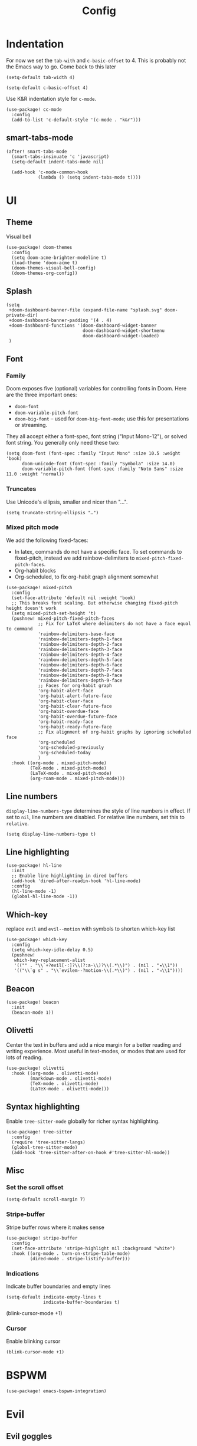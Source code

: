 #+TITLE: Config

* Indentation
For now we set the ~tab-with~ and ~c-basic-offset~ to 4.
This is probably not the Emacs way to go. Come back to this later

#+begin_src elisp
(setq-default tab-width 4)
#+end_src

#+begin_src elisp
(setq-default c-basic-offset 4)
#+end_src

Use K&R indentation style for ~c-mode~.
#+begin_src elisp
(use-package! cc-mode
  :config
  (add-to-list 'c-default-style '(c-mode . "k&r")))
#+end_src

** smart-tabs-mode
#+begin_src elisp
(after! smart-tabs-mode
  (smart-tabs-insinuate 'c 'javascript)
  (setq-default indent-tabs-mode nil)

  (add-hook 'c-mode-common-hook
            (lambda () (setq indent-tabs-mode t))))
#+end_src

* UI
** Theme
Visual bell
#+begin_src elisp
(use-package! doom-themes
  :config
  (setq doom-acme-brighter-modeline t)
  (load-theme 'doom-acme t)
  (doom-themes-visual-bell-config)
  (doom-themes-org-config))
#+end_src

** Splash
#+begin_src elisp
(setq
 +doom-dashboard-banner-file (expand-file-name "splash.svg" doom-private-dir)
 +doom-dashboard-banner-padding '(4 . 4)
 +doom-dashboard-functions '(doom-dashboard-widget-banner
                             doom-dashboard-widget-shortmenu
                             doom-dashboard-widget-loaded)
 )
#+end_src

** Font
*** Family
Doom exposes five (optional) variables for controlling fonts in Doom. Here are the three important ones:
+ ~doom-font~
+ ~doom-variable-pitch-font~
+ ~doom-big-font~ -- used for ~doom-big-font-mode~; use this for presentations or streaming.

They all accept either a font-spec, font string ("Input Mono-12"), or solved font string. You generally only need these two:
#+begin_src elisp
(setq doom-font (font-spec :family "Input Mono" :size 10.5 :weight 'book)
      doom-unicode-font (font-spec :family "Symbola" :size 14.0)
      doom-variable-pitch-font (font-spec :family "Noto Sans" :size 11.0 :weight 'normal))
#+end_src

*** Truncates
Use Unicode's ellipsis, smaller and nicer than "...".
#+begin_src elisp
(setq truncate-string-ellipsis "…")
#+end_src

*** Mixed pitch mode
We add the following fixed-faces:
- In latex, commands do not have a specific face. To set commands to fixed-pitch, instead we add rainbow-delimiters to ~mixed-pitch-fixed-pitch-faces~.
- Org-habit blocks
- Org-scheduled, to fix org-habit graph alignment somewhat
#+begin_src elisp
(use-package! mixed-pitch
  :config
  (set-face-attribute 'default nil :weight 'book)
  ;; This breaks font scaling. But otherwise changing fixed-pitch height doesn't work
  (setq mixed-pitch-set-height 't)
  (pushnew! mixed-pitch-fixed-pitch-faces
            ;; Fix for LaTeX where delimiters do not have a face equal to command
            'rainbow-delimiters-base-face
            'rainbow-delimiters-depth-1-face
            'rainbow-delimiters-depth-2-face
            'rainbow-delimiters-depth-3-face
            'rainbow-delimiters-depth-4-face
            'rainbow-delimiters-depth-5-face
            'rainbow-delimiters-depth-6-face
            'rainbow-delimiters-depth-7-face
            'rainbow-delimiters-depth-8-face
            'rainbow-delimiters-depth-9-face
            ;; Faces for org-habit graph
            'org-habit-alert-face
            'org-habit-alert-future-face
            'org-habit-clear-face
            'org-habit-clear-future-face
            'org-habit-overdue-face
            'org-habit-overdue-future-face
            'org-habit-ready-face
            'org-habit-ready-future-face
            ;; Fix alignment of org-habit graphs by ignoring scheduled face
            'org-scheduled
            'org-scheduled-previously
            'org-scheduled-today
            )
  :hook ((org-mode . mixed-pitch-mode)
         (TeX-mode . mixed-pitch-mode)
         (LaTeX-mode . mixed-pitch-mode)
         (org-roam-mode . mixed-pitch-mode)))
#+end_src

** Line numbers
 ~display-line-numbers-type~ determines the style of line numbers in effect. If set to ~nil~, line numbers are disabled. For relative line numbers, set this to ~relative~.
#+begin_src elisp
(setq display-line-numbers-type t)
#+end_src

** Line highlighting
#+begin_src elisp
(use-package! hl-line
  :init
  ;; Enable line highlighting in dired buffers
  (add-hook 'dired-after-readin-hook 'hl-line-mode)
  :config
  (hl-line-mode -1)
  (global-hl-line-mode -1))
#+end_src

** Which-key
replace ~evil~ and ~evil--motion~ with symbols to shorten which-key list
#+begin_src elisp
(use-package! which-key
  :config
  (setq which-key-idle-delay 0.5)
  (pushnew!
   which-key-replacement-alist
   '(("" . "\\`+?evil[-:]?\\(?:a-\\)?\\(.*\\)") . (nil . "◂\\1"))
   '(("\\`g s" . "\\`evilem--?motion-\\(.*\\)") . (nil . "◃\\1"))))
#+end_src

** Beacon
#+begin_src elisp
(use-package! beacon
  :init
  (beacon-mode 1))
#+end_src

** Olivetti
Center the text in buffers and add a nice margin for a better reading and writing experience. Most useful in text-modes, or modes that are used for lots of reading.
#+begin_src elisp
(use-package! olivetti
  :hook ((org-mode . olivetti-mode)
         (markdown-mode . olivetti-mode)
         (TeX-mode . olivetti-mode)
         (LaTeX-mode . olivetti-mode)))
#+end_src

** Syntax highlighting
Enable ~tree-sitter-mode~ globally for richer syntax highlighting.
#+begin_src elisp
(use-package! tree-sitter
  :config
  (require 'tree-sitter-langs)
  (global-tree-sitter-mode)
  (add-hook 'tree-sitter-after-on-hook #'tree-sitter-hl-mode))
#+end_src

** Misc
*** Set the scroll offset
#+begin_src elisp
(setq-default scroll-margin 7)
#+end_src

*** Stripe-buffer
Stripe buffer rows where it makes sense
#+begin_src elisp
(use-package! stripe-buffer
  :config
  (set-face-attribute 'stripe-highlight nil :background "white")
  :hook ((org-mode . turn-on-stripe-table-mode)
         (dired-mode . stripe-listify-buffer)))
#+end_src

*** Indications
Indicate buffer boundaries and empty lines
#+begin_src elisp
(setq-default indicate-empty-lines t
              indicate-buffer-boundaries t)
#+end_src
(blink-cursor-mode +1)
*** Cursor
Enable blinking cursor
#+begin_src elisp
(blink-cursor-mode +1)
#+end_src

* BSPWM
#+begin_src elisp
(use-package! emacs-bspwm-integration)
#+end_src
* Evil
** Evil goggles
#+begin_src elisp
(use-package! evil-goggles
  :custom
  (evil-goggles-pulse t)
  (evil-goggles-duration 0.1)
  (evil-goggles-enable-delete t)
  (evil-goggles-enable-change t))
#+end_src
** Evil matchit
#+begin_src elisp
(use-package! evil-matchit
  :config
  (global-evil-matchit-mode 1))
#+end_src
** Escape
Bind =C-;= to escape from (almost) everywhere. ~evil-escape~ is a package that provides a function ~evil-escape~ that does exactly this. As I don't like evil-escape-key-sequences, where evil-escape is called after a quick succession of two specific keypresses, inhibit evil-escape itself.
#+begin_src elisp
(use-package! evil-escape
  :config
  (setq evil-escape-inhibit t)
  (global-set-key (kbd "C-;") 'evil-escape))
#+end_src
* Language Server
Disable lsp's lenses for now, as they clutter the buffer too much.
#+begin_src elisp
(use-package! lsp-mode
  :config
  (setq lsp-lens-enable nil))
#+end_src
* LaTeX
Query for master file.
#+begin_src elisp
(after! auctex
  (setq TeX-master nil))
#+end_src

** Preview
Set transparent color to background for latex preview.
Scale down LaTeX previews a bit to match the used font.
#+begin_src elisp
(set-default 'preview-scale-function 0.9)
#+end_src

** Fontify
#+begin_src elisp
(setq font-latex-fontify-script 'multi-level)
#+end_src
** Prettify
Add missing LaTeX prettify sequences.
#+begin_src elisp
(add-hook 'LaTeX-mode-hook
          (lambda ()
                 (push '("\\lnot" . 172) prettify-symbols-alist)
                 (push '("\\not \\in" . ?∉) prettify-symbols-alist)
                 (push '("\\lor" . 8744) prettify-symbols-alist)
                 (push '("\\land" . 8743) prettify-symbols-alist)))
#+end_src

* Completion
** Company
#+begin_src elisp
(use-package! company
  :config
  (setq company-idle-delay 0)
  (setq company-minimum-prefix-length 1)
  ;; Disable tab bound to `company-complete-common-or-cycle' as it clashes with yasnippet.
  ;; TODO: find a replacement binding for complete-common at least as this is useful.
  (define-key company-active-map (kbd "<tab>") nil)
  )
#+end_src

We set the company-box icons explicitly because they are not set by the company module of doom for some reason, even when =+childframe= is set.
#+begin_src elisp
(use-package! company-box
  :config
  (setq
   company-box-icons-all-the-icons
   (let ((all-the-icons-scale-factor 0.8))
     `((Unknown       . ,(all-the-icons-material "find_in_page"             :face 'all-the-icons-purple))
       (Text          . ,(all-the-icons-material "text_fields"              :face 'all-the-icons-green))
       (Method        . ,(all-the-icons-material "functions"                :face 'all-the-icons-red))
       (Function      . ,(all-the-icons-material "functions"                :face 'all-the-icons-red))
       (Constructor   . ,(all-the-icons-material "functions"                :face 'all-the-icons-red))
       (Field         . ,(all-the-icons-material "functions"                :face 'all-the-icons-red))
       (Variable      . ,(all-the-icons-material "adjust"                   :face 'all-the-icons-blue))
       (Class         . ,(all-the-icons-material "class"                    :face 'all-the-icons-red))
       (Interface     . ,(all-the-icons-material "settings_input_component" :face 'all-the-icons-red))
       (Module        . ,(all-the-icons-material "view_module"              :face 'all-the-icons-red))
       (Property      . ,(all-the-icons-material "settings"                 :face 'all-the-icons-red))
       (Unit          . ,(all-the-icons-material "straighten"               :face 'all-the-icons-red))
       (Value         . ,(all-the-icons-material "filter_1"                 :face 'all-the-icons-red))
       (Enum          . ,(all-the-icons-material "plus_one"                 :face 'all-the-icons-red))
       (Keyword       . ,(all-the-icons-material "filter_center_focus"      :face 'all-the-icons-red))
       (Snippet       . ,(all-the-icons-material "short_text"               :face 'all-the-icons-red))
       (Color         . ,(all-the-icons-material "color_lens"               :face 'all-the-icons-red))
       (File          . ,(all-the-icons-material "insert_drive_file"        :face 'all-the-icons-red))
       (Reference     . ,(all-the-icons-material "collections_bookmark"     :face 'all-the-icons-red))
       (Folder        . ,(all-the-icons-material "folder"                   :face 'all-the-icons-red))
       (EnumMember    . ,(all-the-icons-material "people"                   :face 'all-the-icons-red))
       (Constant      . ,(all-the-icons-material "pause_circle_filled"      :face 'all-the-icons-red))
       (Struct        . ,(all-the-icons-material "streetview"               :face 'all-the-icons-red))
       (Event         . ,(all-the-icons-material "event"                    :face 'all-the-icons-red))
       (Operator      . ,(all-the-icons-material "control_point"            :face 'all-the-icons-red))
       (TypeParameter . ,(all-the-icons-material "class"                    :face 'all-the-icons-red))
       (Template      . ,(all-the-icons-material "short_text"               :face 'all-the-icons-green))
       (ElispFunction . ,(all-the-icons-material "functions"                :face 'all-the-icons-red))
       (ElispVariable . ,(all-the-icons-material "check_circle"             :face 'all-the-icons-blue))
       (ElispFeature  . ,(all-the-icons-material "stars"                    :face 'all-the-icons-orange))
       (ElispFace     . ,(all-the-icons-material "format_paint"             :face 'all-the-icons-pink)))))
  )

#+end_src

* Org
** General
#+begin_src elisp
(use-package! org
  :init
  (setq org-agenda-custom-commands
        '(("h" "Daily habits"
           ((agenda ""))
           ((org-agenda-show-log t)
            (org-agenda-ndays 7)
            (org-agenda-log-mode-items '(state))
            (org-agenda-skip-function '(org-agenda-skip-entry-if 'notregexp ":DAILY:"))))
          ))
  :config

  (setq org-file-apps '((remote . emacs)
                        (auto-mode . emacs)
                        (directory . emacs)
                        ("\\.mm\\'" . default)
                        ("\\.x?html?\\'" . default)
                        ("\\.pdf\\'" . emacs)))
  (setq org-ellipsis " ⤵")
  (setq org-todo-keywords
   '((sequence "TODO(t)" "WAIT(w)" "IDEA(i)" "NEXT(n)" "|" "DONE(d)" "KILL(k)")
    (sequence "[ ](T)" "[-](S)" "[?](W)" "|" "[X](D)")
    (sequence "|" "OKAY(o)" "YES(y)" "NO(N)")))

  (add-to-list 'org-modules 'org-habit)
  (advice-add 'org-refile :after 'org-save-all-org-buffers)

  ;; Org capture
  (setq org-capture-templates '())
  (add-to-list 'org-capture-templates
               '("m" "Music" entry (file+headline "music.org" "Inbox")
                 "* %^{Artist} - %^{Title}
:PROPERTIES:
:Artist: %\\1
:Title: %\\2
:Genre: %^{Genre}
:File:
:Url:
:Logged: %U
:END:"
                 :prepend t))

  (add-to-list 'org-capture-templates
               '("t" "Personal todo" entry
                (file+headline +org-capture-todo-file "Inbox")
                "* TODO %?\n%i\n%a" :prepend t))

  (add-to-list 'org-capture-templates
               '("n" "Personal notes" entry
                (file+headline +org-capture-notes-file "Inbox")
                "* %u %?\n%i\n%a" :prepend t))

  (add-to-list 'org-capture-templates
               '("j" "Journal" entry
                (file+olp+datetree +org-capture-journal-file)
                "* %U %?\n%i\n%a" :prepend t))

  (add-to-list 'org-capture-templates
               '("J" "Job" entry
                 (file+headline "jobs.org" "Inbox")
                 "* %a :job:\n\n%U %?\n\n%:initial"))

  (add-to-list 'org-capture-templates
               '("w" "Web site" entry
                 (file "")
                 "* %a :website:\n\n%U %?\n\n%:initial"))

  (add-hook 'org-mode-hook (lambda () (display-line-numbers-mode -1)))

  (add-hook! 'org-mode-hook '+org-pretty-mode)

  (setq
   org-agenda-breadcrumbs-separator " ❱ "
   org-agenda-current-time-string "⮜┈┈┈┈┈┈┈┈┈┈┈ now"
   org-agenda-time-grid '((weekly today require-timed)
                          (800 1000 1200 1400 1600 1800 2000)
                          "---" "┈┈┈┈┈┈┈┈┈┈┈┈┈")
   org-agenda-prefix-format '((agenda . "%i %-12:c%?-12t%b% s")
                              (todo . " %i %-12:c")
                              (tags . " %i %-12:c")
                              (search . " %i %-12:c"))
   ;; org-agenda-format-date (lambda (date) (concat (org-agenda-format-date-aligned date) "\n"))
   )

  (setq org-agenda-skip-deadline-prewarning-if-scheduled t)
  (setq org-agenda-skip-scheduled-if-deadline-is-shown 'not-today)

  (custom-set-faces!
    '(org-agenda-date :inherit variable-pitch :height 2.0 :foreground "LightYellow4" :weight normal)
    '(org-agenda-date-today :inherit variable-pitch :height 2.0 :underline t :foreground "black" :slant normal :weight bold)
    '(org-agenda-date-weekend :inherit variable-pitch :height 2.0 :slant italic :weight light :foreground "LightYellow4")
    '(org-scheduled :foreground "black")
    '(org-scheduled-today :foreground "black")
    '(org-time-grid :foreground "#1054AF")
    '(org-todo :box "dim gray" :foreground "#1054AF" :background "white smoke")
    '(org-done :box "dim gray" :strike-through t)
    '(org-headline-done :strike-through t)
    '(org-ellipsis :inherit variable-pitch :foreground "LightYellow4" :underline nil :height .6 :strike-through nil)
    )

  :custom
  ;; If you use `org' and don't want your org files in the default location below,
  ;; change `org-directory'. It must be set before org loads!
  (org-agenda-start-with-log-mode t)
  (org-agenda-tags-column -77)

  (org-directory "~/org/")

  (org-log-done 'time)
  ;; (org-habit-show-habits-only-for-today nil)
  (org-indent-indentation-per-level 1)
  (org-tags-column -77)
  )
#+end_src

** Roam
#+begin_src elisp
(use-package! org-roam
  :config
  (setq org-roam-capture-ref-templates '())
  (add-to-list 'org-roam-capture-ref-templates
               '("r" "ref" plain "%?%:initial\n"
                 :target (file+head "reference/%<%Y%m%d%H%M%S>-${slug}.org" "#+title: ${title}")
                 :unnarrowed t
                 :empty-lines 1
                 ))

  )
#+end_src

#+RESULTS:
: t


#+begin_src elisp
(use-package! websocket
  :after org-roam)

(use-package! org-roam-ui
  :after org-roam
  :config
  (setq org-roam-ui-sync-theme t
        org-roam-ui-follow t
        org-roam-ui-update-on-save t
        org-roam-ui-open-on-start t)

  ;; (setq org-roam-ui-browser-function #'xwidget-webkit-browse-url)
  )
#+end_src

** Agenda
#+begin_src elisp
(use-package! org-super-agenda
  :after org-agenda
  :config
  (setq org-super-agenda-groups
                         '((:name "Today"
                            :time-grid t
                            :order 1)
                           (:name "Next"
                            :todo ("NEXT")
                            :order 2)
                           (:name "Wait"
                            :todo ("WAIT")
                            :order 4)
                           (:name "Done"
                            :todo ("DONE" "KILL")
                            :order 6)
                           (:name "Habits"
                            :habit t
                            :order 5)
                           (:name "Thesis"
                            :auto-category t
                            :order 3)
                           ))

  (custom-set-faces!
    '(org-super-agenda-header :inherit variable-pitch :height 1.5 :weight bold)
    )

  (org-super-agenda-mode 1)

  ;; Fix evil keybindings as org-super-agenda shadows these when point is on header
  (after! evil-org-agenda
    (setq org-super-agenda-header-map evil-org-agenda-mode-map))
  )
#+end_src

** Superstar
#+begin_src elisp
(use-package! org-superstar
  :hook (org-mode . org-superstar-mode)
  :init
  :config
  (setq org-superstar-headline-bullets-list
        '("◉" "●" "○" "◈" "◆" "❖" "▶" "▷"))

  (custom-set-faces!
    '(org-superstar-header-bullet :inherit variable-pitch :height 0.7)
    '(org-superstar-item :height 1.2)
    '(org-superstar-leading :height 1.3)
    )
  )
#+end_src

** Pretty tables
#+begin_src elisp
(use-package! org-pretty-table
  :after (org)
  :config
  (add-hook 'org-mode-hook (lambda () (org-pretty-table-mode))))
#+end_src

** Org appear
#+begin_src elisp

(use-package! org-appear
  :hook (org-mode . org-appear-mode)
  :config
  (setq org-appear-autoemphasis t
        org-appear-autosubmarkers t
        org-appear-autolinks nil)
  ;; for proper first-time setup, `org-appear--set-elements'
  ;; needs to be run after other hooks have acted.
  (run-at-time nil nil #'org-appear--set-elements))

#+end_src

** Org capture
#+begin_src elisp
(use-package! org-protocol-capture-map)
#+end_src

** Org download
#+begin_src elisp
(use-package! org-download
  :config
  (setq-default org-download-image-dir ".attach")
  (setq org-download-method 'directory))
#+end_src

* Checkers
** Spelling
*** Flyspell
Note that we remove the =C-;= binding of ~flyspell-mode-keymap~ as it clashes with evil-escape.
#+begin_src elisp
(setq ispell-dictionary "en")

(defun my/sync-personal-dictionary ()
  ;; Match the current personal dictionary to the dictionary in use.
  (setq ispell-current-personal-dictionary
        (expand-file-name (concat "ispell/" ispell-current-dictionary ".pws")
                          doom-etc-dir))
  ;; For some reason, ispell also errors when the ispell-personal-dictionary does not match the current dictionary.
  (setq ispell-personal-dictionary ispell-current-personal-dictionary)
  (flyspell-buffer))

(use-package! flyspell
  :config
  (add-hook 'ispell-change-dictionary-hook 'my/sync-personal-dictionary)
  ;; (add-hook 'ispell-change-dictionary-hook 'flyspell-buffer)
  (ispell-change-dictionary "en")
  (define-key flyspell-mode-map (kbd "C-;") nil)

  (map! :leader
        :desc "Change dictionary language"
        "l" #'ispell-change-dictionary)

  :hook
  (text-mode . flyspell-mode)
  )
#+end_src

*** langtool
#+begin_src elisp
(use-package langtool-ignore-fonts
  :config
  (add-hook 'LaTeX-mode-hook 'langtool-ignore-fonts-minor-mode)
  (langtool-ignore-fonts-add 'latex-mode  '(font-lock-comment-face
                                            font-latex-math-face font-latex-string-face
                                            font-latex-sedate-face))
  (add-hook 'markdown-mode-hook 'langtool-ignore-fonts-minor-mode)
  (langtool-ignore-fonts-add 'markdown-mode '(markdown-code-face)))
#+end_src

* Mail
#+begin_src elisp
(use-package! mu4e
  :config
  ;; This is set to 't' to avoid mail syncing issues when using mbsync
  (setq mu4e-change-filenames-when-moving t)
  (setq mu4e-maildir "~/mail")

  (setq sendmail-program (executable-find "msmtp")
        send-mail-function #'smtpmail-send-it
        message-sendmail-f-is-evil t
        message-sendmail-extra-arguments '("--read-envelope-from")
        message-send-mail-function #'message-send-mail-with-sendmail)

  ;; Set custom mu4e header faces
  (set-face-foreground 'mu4e-header-face "#CCCCB7")

  (defgroup my-mu4e-header-faces nil
    "My mu4e header faces"
    :prefix "mu4e-header-from-face-"
    :group 'tools)


  (defface mu4e-header-from-face
    '((t :foreground "black"
         :weight bold))
    "mu4e from face"
    :group 'my-mu4e-header-faces)

  (defface mu4e-header-subject-face
    '((t :foreground "dim gray"))
    "mu4e header face"
    :group 'my-mu4e-header-faces)

  (defface mu4e-header-date-face
    '((t :foreground "dim gray"))
    "mu4e date face"
    :group 'my-mu4e-header-faces)

  (defun mu4e~headers-line-apply-flag-face (msg line) line)

  (defun mu4e~headers-field-apply-basic-properties (msg field val width)
    (cl-case field
          (:subject
           (propertize
            (concat
             (mu4e~headers-thread-prefix (mu4e-message-field msg :thread))
             (truncate-string-to-width val 600))
            'face
            (let ((flags (mu4e-message-field msg :flags)))
              (cond
               ((memq 'trashed flags) 'mu4e-trashed-face)
               ((memq 'draft flags) 'mu4e-draft-face)
               ((or (memq 'unread flags) (memq 'new flags))
                'mu4e-unread-face)
               ((memq 'flagged flags) 'mu4e-flagged-face)
               ((memq 'replied flags) 'mu4e-replied-face)
               ((memq 'passed flags) 'mu4e-forwarded-face)
               (t 'mu4e-header-face)))))
          (:thread-subject
           (propertize
            (mu4e~headers-thread-subject msg)
            'face 'mu4e-header-subject-face))
          ((:maildir :path :message-id) val)
          ((:to :from :cc :bcc)
           (propertize
            (mu4e~headers-contact-str val)
            'face 'mu4e-header-from-face))
          (:from-or-to (mu4e~headers-from-or-to msg))
          (:date
           (propertize
            (format-time-string mu4e-headers-date-format val)
            'face 'mu4e-header-date-face))
          (:mailing-list (mu4e~headers-mailing-list val))
          (:human-date
           (propertize
            (mu4e~headers-human-date msg)
            'help-echo (format-time-string
                        mu4e-headers-long-date-format
                        (mu4e-msg-field msg :date))
            'face 'mu4e-header-date-face))
          (:flags
           (propertize (mu4e~headers-flags-str val)
                       'help-echo (format "%S" val)
                       'face 'font-lock-type-face))
          (:tags
           (propertize
            (mapconcat 'identity val ", ")
            'face 'font-lock-builtin-face))
          (:size (mu4e-display-size val))
          (t (mu4e~headers-custom-field msg field)))))


#+end_src

Note that the actual mail accounts are set in ~private.el~.

#+begin_src elisp
(use-package! mu4e-contrib)
#+end_src

** Thread folding
#+begin_src elisp
(use-package! mu4e-thread-folding
  :config
    ; The prefix string is displayed over the header line and it is thus recommended to have an empty field at the start of an header line. Have a look at mu4e-headers-fields.
  (add-to-list 'mu4e-header-info-custom
               '(:empty . (:name "Empty"
                           :shortname ""
                           :function (lambda (msg) "  "))))
  (setq mu4e-headers-fields '((:empty         .    2)
                              ;; (:flags         .    6)
                              (:from          .   22)
                              (:mailing-list  .   10)
                              (:human-date    .   12)
                              (:subject       .   nil))))
#+end_src

* Misc
#+begin_src elisp
(use-package! gnuplot-mode)
#+end_src

* Bib
Requirements: [[https://github.com/jgm/citeproc][citeproc]]

#+begin_src elisp
(use-package! biblio)
#+end_src

Set bibliography directory
#+begin_src elisp
(defvar my/bibs '("~/bib/references.bib"))
#+end_src

#+begin_src elisp
(use-package! citar
  :config
  (setq citar-symbols
        `((file . (,(all-the-icons-icon-for-file "foo.pdf" :face 'all-the-icons-dred) .
                   ,(all-the-icons-icon-for-file "foo.pdf" :face 'citar-icon-dim)))
          (note . (,(all-the-icons-icon-for-file "foo.txt") .
                   ,(all-the-icons-icon-for-file "foo.txt" :face 'citar-icon-dim)))
          (link .
                (,(all-the-icons-faicon "external-link-square" :v-adjust 0.02 :face 'all-the-icons-dpurple) .
                 ,(all-the-icons-faicon "external-link-square" :v-adjust 0.02 :face 'citar-icon-dim)))))
  ;; Here we define a face to dim non 'active' icons, but preserve alignment
  (defface citar-icon-dim
    '((((background dark)) :foreground "#282c34")
      (((background light)) :foreground "#fafafa"))
    "Face for obscuring/dimming icons"
    :group 'all-the-icons-faces)

  (setq! citar-bibliography '("~/bib/references.bib")))
#+end_src

* Private
Include private config, containing things like email account configuration etc.
#+begin_src elisp
(load (doom-path doom-private-dir "private.el"))
#+end_src
